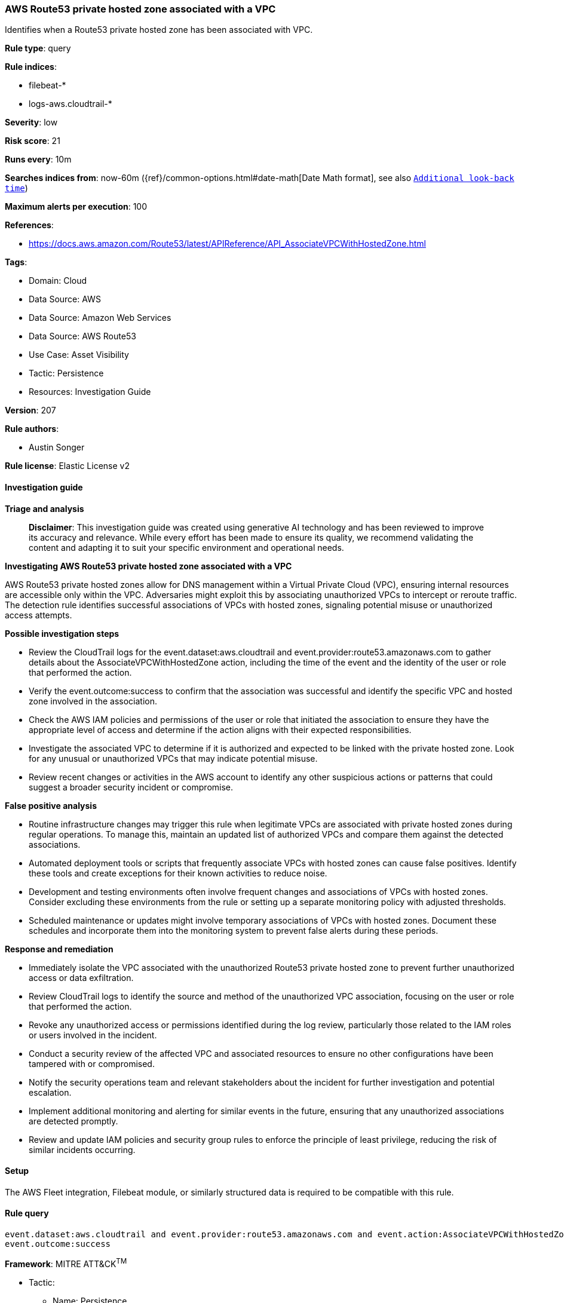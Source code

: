 [[prebuilt-rule-8-14-21-aws-route53-private-hosted-zone-associated-with-a-vpc]]
=== AWS Route53 private hosted zone associated with a VPC

Identifies when a Route53 private hosted zone has been associated with VPC.

*Rule type*: query

*Rule indices*: 

* filebeat-*
* logs-aws.cloudtrail-*

*Severity*: low

*Risk score*: 21

*Runs every*: 10m

*Searches indices from*: now-60m ({ref}/common-options.html#date-math[Date Math format], see also <<rule-schedule, `Additional look-back time`>>)

*Maximum alerts per execution*: 100

*References*: 

* https://docs.aws.amazon.com/Route53/latest/APIReference/API_AssociateVPCWithHostedZone.html

*Tags*: 

* Domain: Cloud
* Data Source: AWS
* Data Source: Amazon Web Services
* Data Source: AWS Route53
* Use Case: Asset Visibility
* Tactic: Persistence
* Resources: Investigation Guide

*Version*: 207

*Rule authors*: 

* Austin Songer

*Rule license*: Elastic License v2


==== Investigation guide



*Triage and analysis*


> **Disclaimer**:
> This investigation guide was created using generative AI technology and has been reviewed to improve its accuracy and relevance. While every effort has been made to ensure its quality, we recommend validating the content and adapting it to suit your specific environment and operational needs.


*Investigating AWS Route53 private hosted zone associated with a VPC*


AWS Route53 private hosted zones allow for DNS management within a Virtual Private Cloud (VPC), ensuring internal resources are accessible only within the VPC. Adversaries might exploit this by associating unauthorized VPCs to intercept or reroute traffic. The detection rule identifies successful associations of VPCs with hosted zones, signaling potential misuse or unauthorized access attempts.


*Possible investigation steps*


- Review the CloudTrail logs for the event.dataset:aws.cloudtrail and event.provider:route53.amazonaws.com to gather details about the AssociateVPCWithHostedZone action, including the time of the event and the identity of the user or role that performed the action.
- Verify the event.outcome:success to confirm that the association was successful and identify the specific VPC and hosted zone involved in the association.
- Check the AWS IAM policies and permissions of the user or role that initiated the association to ensure they have the appropriate level of access and determine if the action aligns with their expected responsibilities.
- Investigate the associated VPC to determine if it is authorized and expected to be linked with the private hosted zone. Look for any unusual or unauthorized VPCs that may indicate potential misuse.
- Review recent changes or activities in the AWS account to identify any other suspicious actions or patterns that could suggest a broader security incident or compromise.


*False positive analysis*


- Routine infrastructure changes may trigger this rule when legitimate VPCs are associated with private hosted zones during regular operations. To manage this, maintain an updated list of authorized VPCs and compare them against the detected associations.
- Automated deployment tools or scripts that frequently associate VPCs with hosted zones can cause false positives. Identify these tools and create exceptions for their known activities to reduce noise.
- Development and testing environments often involve frequent changes and associations of VPCs with hosted zones. Consider excluding these environments from the rule or setting up a separate monitoring policy with adjusted thresholds.
- Scheduled maintenance or updates might involve temporary associations of VPCs with hosted zones. Document these schedules and incorporate them into the monitoring system to prevent false alerts during these periods.


*Response and remediation*


- Immediately isolate the VPC associated with the unauthorized Route53 private hosted zone to prevent further unauthorized access or data exfiltration.
- Review CloudTrail logs to identify the source and method of the unauthorized VPC association, focusing on the user or role that performed the action.
- Revoke any unauthorized access or permissions identified during the log review, particularly those related to the IAM roles or users involved in the incident.
- Conduct a security review of the affected VPC and associated resources to ensure no other configurations have been tampered with or compromised.
- Notify the security operations team and relevant stakeholders about the incident for further investigation and potential escalation.
- Implement additional monitoring and alerting for similar events in the future, ensuring that any unauthorized associations are detected promptly.
- Review and update IAM policies and security group rules to enforce the principle of least privilege, reducing the risk of similar incidents occurring.

==== Setup


The AWS Fleet integration, Filebeat module, or similarly structured data is required to be compatible with this rule.

==== Rule query


[source, js]
----------------------------------
event.dataset:aws.cloudtrail and event.provider:route53.amazonaws.com and event.action:AssociateVPCWithHostedZone and
event.outcome:success

----------------------------------

*Framework*: MITRE ATT&CK^TM^

* Tactic:
** Name: Persistence
** ID: TA0003
** Reference URL: https://attack.mitre.org/tactics/TA0003/
* Technique:
** Name: Account Manipulation
** ID: T1098
** Reference URL: https://attack.mitre.org/techniques/T1098/
